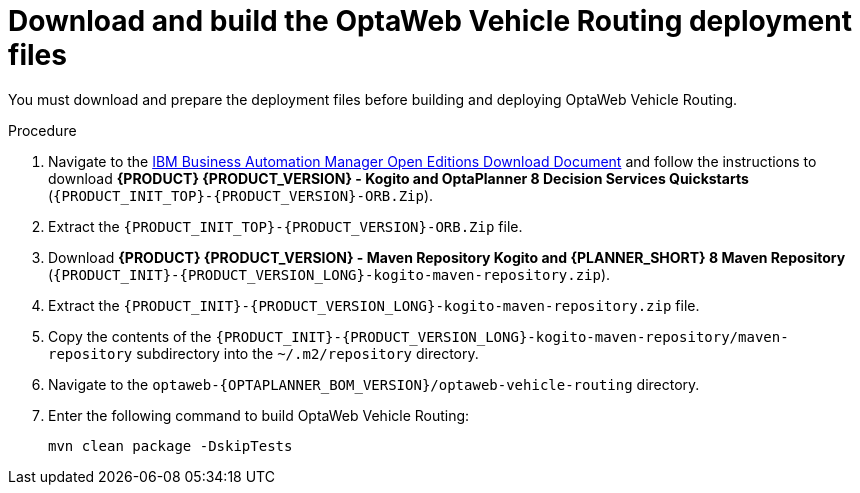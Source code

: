 [id='download-ref-imp-proc_{context}']

= Download and build the OptaWeb Vehicle Routing deployment files

You must download and prepare the deployment files before building and deploying OptaWeb Vehicle Routing.

.Procedure
. Navigate to the https://www.ibm.com/support/pages/node/6596913[IBM Business Automation Manager Open Editions Download Document]  and follow the instructions to download *{PRODUCT} {PRODUCT_VERSION} - Kogito and OptaPlanner 8 Decision Services Quickstarts* (`{PRODUCT_INIT_TOP}-{PRODUCT_VERSION}-ORB.Zip`).
. Extract the `{PRODUCT_INIT_TOP}-{PRODUCT_VERSION}-ORB.Zip` file.
. Download *{PRODUCT} {PRODUCT_VERSION} - Maven Repository Kogito and {PLANNER_SHORT} 8 Maven Repository* (`{PRODUCT_INIT}-{PRODUCT_VERSION_LONG}-kogito-maven-repository.zip`).
. Extract the `{PRODUCT_INIT}-{PRODUCT_VERSION_LONG}-kogito-maven-repository.zip` file.
. Copy the contents of the `{PRODUCT_INIT}-{PRODUCT_VERSION_LONG}-kogito-maven-repository/maven-repository` subdirectory into the `~/.m2/repository` directory.
. Navigate to the `optaweb-{OPTAPLANNER_BOM_VERSION}/optaweb-vehicle-routing` directory.
. Enter the following command to build OptaWeb Vehicle Routing:
+
[source]
----
mvn clean package -DskipTests
----
